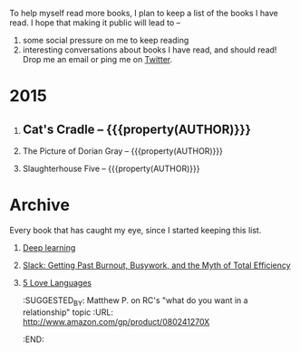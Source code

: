#+STARTUP: indent hidestars
#+OPTIONS: H:1 tags:nil todo:nil
#+TODO: READING TOREAD BACKLOG SOMEDAY | DONE
#+BEGIN_COMMENT
.. title: Reading List
.. slug: reading-list
.. tags:
.. category:
.. link:
.. description:
.. type: text
.. nocomments: True
#+END_COMMENT


To help myself read more books, I plan to keep a list of the books I have
read. I hope that making it public will lead to --
1. some social pressure on me to keep reading
2. interesting conversations about books I have read, and should read! Drop me
   an email or ping me on [[https://punchagan.com/twitter][Twitter]].

* 2015
** DONE Cat's Cradle -- {{{property(AUTHOR)}}}              :ARCHIVE:fiction:
:PROPERTIES:
:AUTHOR: Kurt Vonnegut
:START_DATE: [2015-09-13 Sun]
:END_DATE: [2015-09-19 Sat]
:SUGGESTED_BY: Michelle on RC's Fiction Books topic
:END:
** READING The Picture of Dorian Gray -- {{{property(AUTHOR)}}}
:PROPERTIES:
:AUTHOR: Oscar Wilde
:START_DATE: [2015-09-20 Sun]
:SUGGESTED_BY: Michelle on RC's Fiction Books topic
:END:
** READING Slaughterhouse Five -- {{{property(AUTHOR)}}}
:PROPERTIES:
:AUTHOR: Kurt Vonnegut
:START_DATE: [2015-11-01 Sun]
:SUGGESTED_BY: Picked it up at Crosswords
:END:

* Archive
Every book that has caught my eye, since I started keeping this list.
** TOREAD [[http://www-labs.iro.umontreal.ca/~bengioy/dlbook/][Deep learning]]                             :nonfiction:deeplearning:
:PROPERTIES:
:URL: http://www-labs.iro.umontreal.ca/~bengioy/dlbook/
:END:
** SOMEDAY [[http://www.amazon.com/gp/product/0767907698/][Slack: Getting Past Burnout, Busywork, and the Myth of Total Efficiency]] :nonfiction:
:PROPERTIES:
:SUGGESTED_BY: DS
:URL: http://www.amazon.com/gp/product/0767907698/
:END:
** TOREAD [[http://www.amazon.com/gp/product/080241270X][5 Love Languages]]
:SUGGESTED_BY: Matthew P. on RC's "what do you want in a relationship" topic
:URL: http://www.amazon.com/gp/product/080241270X
:END:
* COMMENT Maintaining this list
- A how-to: http://danshipper.com/how-to-read-a-lot-of-books
